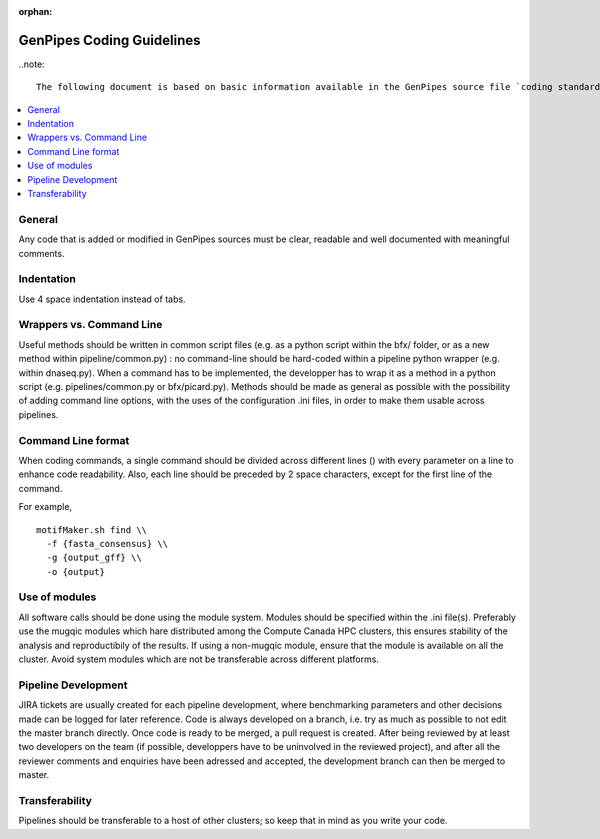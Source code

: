 :orphan:

.. _docs_gp_coding_guide:

GenPipes Coding Guidelines
==========================

..note::

       The following document is based on basic information available in the GenPipes source file `coding standards.txt<https://bitbucket.org/mugqic/genpipes/src/master/README-GenAP_coding_standards.txt>`_.  In future, this may be updated to help open source community to contribute to GenPipes sources.

.. contents:: :local:

General
-------

Any code that is added or modified in GenPipes sources must be clear, readable and well documented with meaningful comments.

Indentation
------------

Use 4 space indentation instead of tabs.

Wrappers vs. Command Line
--------------------------

Useful methods should be written in common script files (e.g. as a python script within the bfx/ folder, or as a new method within pipeline/common.py) : no command-line should be hard-coded within a pipeline python wrapper (e.g. within dnaseq.py).  When a command has to be implemented, the developper has to wrap it as a method in a python script (e.g. pipelines/common.py or bfx/picard.py). Methods should be made as general as possible with the possibility of adding command line options, with the uses of the configuration .ini files, in order to make them usable across pipelines.

Command Line format
-------------------

When coding commands, a single command should be divided across different lines (\) with every parameter on a line to enhance code readability. Also, each line should be preceded by 2 space characters, except for the first line of the command.

For example,

::

  motifMaker.sh find \\
    -f {fasta_consensus} \\
    -g {output_gff} \\
    -o {output}

Use of modules
---------------

All software calls should be done using the module system. Modules should be specified within the .ini file(s). Preferably use the mugqic modules which hare distributed among the Compute Canada HPC clusters, this ensures stability of the analysis and reproductibily of the results. If using a non-mugqic module, ensure that the module is available on all the cluster. Avoid system modules which are not be transferable across different platforms.

Pipeline Development
---------------------

JIRA tickets are usually created for each pipeline development, where benchmarking parameters and other decisions made can be logged for later reference.
Code is always developed on a branch, i.e. try as much as possible to not edit the master branch directly. Once code is ready to be merged, a pull request is created. After being reviewed by at least two developers on the team (if possible, developpers have to be uninvolved in the reviewed project), and after all the reviewer comments and enquiries have been adressed and accepted, the development branch can then be merged to master.

Transferability
---------------

Pipelines should be transferable to a host of other clusters; so keep that in mind as you write your code.
